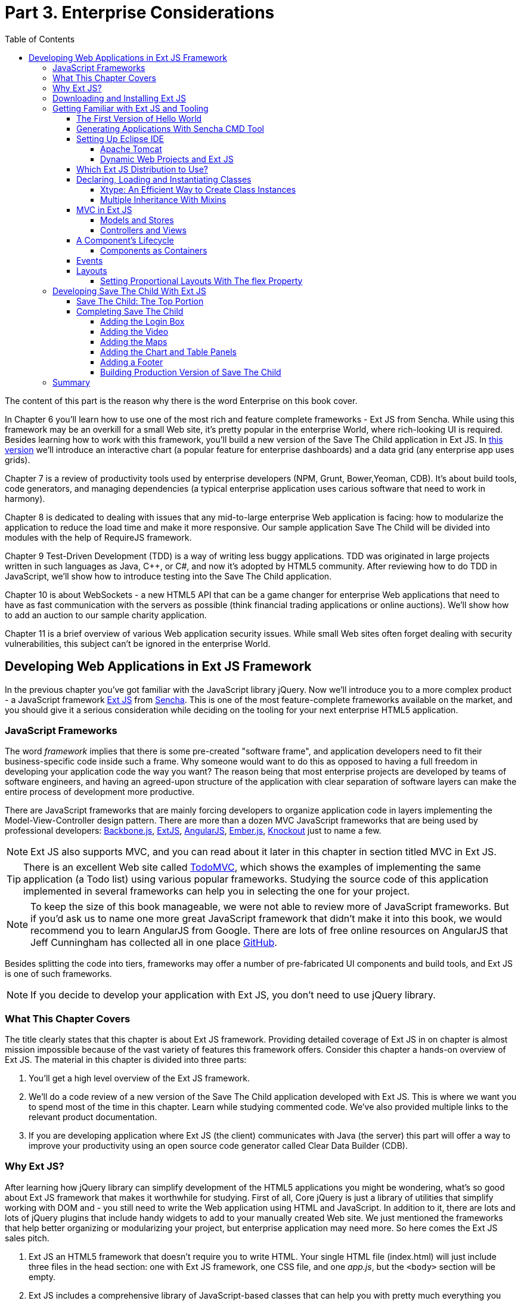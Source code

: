 :toc:
:toclevels: 4

= Part 3. Enterprise Considerations

The content of this part is the reason why there is the word Enterprise on this book cover. 

In Chapter 6 you'll learn how to use one of the most rich and feature complete frameworks -  Ext JS from Sencha. While using this framework may be an overkill for a small Web site, it's pretty popular in the enterprise World, where rich-looking UI is required. Besides learning how to work with this framework, you'll build a new version of the Save The Child application in Ext JS. In http://savesickchild.org:8080/ssc-extjs/[this version] we'll introduce an interactive chart (a popular feature for enterprise dashboards) and a data grid (any enterprise app uses grids).

Chapter 7 is a review of productivity tools used by enterprise developers (NPM, Grunt, Bower,Yeoman, CDB). It's about build tools, code generators, and managing dependencies (a typical enterprise application uses carious software that need to work in harmony).

Chapter 8 is dedicated to dealing with issues that any mid-to-large enterprise Web application is facing: how to modularize the application to reduce the load time and make it more responsive. Our sample application Save The Child will be divided into modules with the help of RequireJS framework.

Chapter 9 Test-Driven Development (TDD) is a way of writing less buggy applications. TDD was originated in large projects written in such languages as Java, C++, or C#, and now it's adopted by HTML5 community. After reviewing how to do TDD in JavaScript, we'll show how to introduce testing into the Save The Child application.  

Chapter 10 is about WebSockets - a new HTML5 API that can be a game changer for enterprise Web applications that need to have as fast communication with the servers as possible (think financial trading applications or online auctions).
We'll show how to add an auction to our sample charity application.

Chapter 11 is a brief overview of various Web application security issues. While small Web sites often forget dealing with security vulnerabilities, this subject can't be ignored in the enterprise World. 


== Developing Web Applications in Ext JS Framework

In the previous chapter you've got familiar with the JavaScript library jQuery. Now we'll introduce you to a more complex product - a JavaScript framework http://www.sencha.com/products/extjs[Ext JS] from http://www.sencha.com[Sencha]. This is one of the most feature-complete frameworks available on the market, and you should give it a serious consideration while deciding on the tooling for your next enterprise HTML5 application.

=== JavaScript Frameworks

The word _framework_ implies that there is some pre-created "software frame", and application developers need to fit their business-specific code inside such a frame. Why someone would want to do this as opposed to having a full freedom in developing your application code the way you want? The reason being that most enterprise projects are developed by teams of software engineers, and having an agreed-upon structure of the application with clear separation of software layers can make the entire process of development more productive.

There are JavaScript frameworks that are mainly forcing developers to organize application code in layers implementing the Model-View-Controller design pattern.  There are more than a dozen MVC JavaScript frameworks that are being used by professional developers: http://backbonejs.org/[Backbone.js], http://www.sencha.com/products/extjs[ExtJS], http://angularjs.org/[AngularJS], http://emberjs.com/[Ember.js], http://knockoutjs.com/[Knockout] just to name a few.

NOTE: Ext JS also supports MVC, and you can read about it later in this chapter in section titled MVC in Ext JS.

TIP: There is an excellent Web site called http://todomvc.com/[TodoMVC], which shows the examples of implementing the same application (a Todo list) using various popular frameworks. Studying the source code of this application implemented in several frameworks can help you in selecting the one for your project.

NOTE: To keep the size of this book manageable, we were not able to review more of JavaScript frameworks. But if you'd ask us to name one more great JavaScript framework that didn't make it into this book, we would recommend you to learn AngularJS from Google. There are lots of free online resources on AngularJS that Jeff Cunningham has collected all in one place https://github.com/jmcunningham/AngularJS-Learning[GitHub].

Besides splitting the code into tiers, frameworks may offer a number of pre-fabricated UI components and build tools, and Ext JS is one of such frameworks.

NOTE: If you decide to develop your application with Ext JS, you don't need to use jQuery library. 

=== What This Chapter Covers 

The title clearly states that this chapter is about Ext JS framework. Providing detailed coverage of Ext JS in on chapter is almost mission impossible because of the vast variety of features this framework offers. Consider this chapter a hands-on overview of Ext JS. The material in this chapter is divided into three parts:

1. You'll get a high level overview of the Ext JS framework.

2. We'll do a code review of a new version of the Save The Child application developed with Ext JS. This is where we want you to spend most of the time in this chapter. Learn while studying commented code. We've also provided multiple links to the relevant product documentation.

3. If you are developing application where Ext JS (the client) communicates with Java (the server) this part will offer a way to improve your productivity using an open source code generator called Clear Data Builder (CDB).

=== Why Ext JS?

After learning how jQuery library can simplify development of the HTML5 applications you might be wondering, what's so good about Ext JS framework that makes it worthwhile for studying. First of all, Core jQuery is just a library of utilities that simplify working with DOM and - you still need to write the Web application using HTML and JavaScript. In addition to it, there are lots and lots of jQuery plugins that include handy widgets to add to your manually created Web site. We just mentioned the frameworks that help better organizing or modularizing your project, but enterprise application may need more. So here comes the Ext JS sales pitch. 

1. Ext JS an HTML5 framework that doesn't require you to write HTML. Your single HTML file (index.html) will just include three files in the head section: one  with Ext JS framework, one CSS file, and one _app.js_, but the `<body>` section will be empty. 

2. Ext JS includes a comprehensive library of JavaScript-based classes that can help you with  pretty much everything you need to develop a Web application (UI components, UI layouts, collections, networking, collections, CSS compiler, packaging tool, and more).

3. Ext JS offers you a way to write object-oriented code, define classes and inheritance in a way that's closer to classical inheritance and doesn't require the `prototype` property.

4. Ext JS can jump start your application development by generating the initial code layered according to the Model-View-Controller (MVC) design pattern. 

5. Ext JS is a cross-browser framework that promises to automatically take care of all differences in major Web browsers. 

If you just finished reading the jQuery chapter, you'll need to switch to a different state of mind. Core jQuery library was light, it didn't drastically change the way of developing pure HTML/JavaScript applications. But working with Ext JS framework is a completely different ball game. It's not about improving an existing Web page, it's about re-writing it from scratch without using HTML. 
Ext JS includes a rich library of UI components, a flexible class system, custom layouts, code generators. But Web browsers understand only HTML, DOM, CSS, and JavaScript. This means that the framework will have to do some extra work in converting the code written using the home-made Ext JS class system into same old HTML objects. Such extra work requires additional processing time, and we'll discuss this in the section titled "The Components Lifecycle". 

=== Downloading and Installing Ext JS

First, you need to know that _Ext JS_ framework can be used for free only for non-commercial projects. To use  Ext JS for enterprise Web development you or your firm has to purchase one of the http://www.sencha.com/products/extjs/license/[Ext JS licenses]. But for studying, you can download the complete commercial version of Ext JS for free for the 45-days evaluation period.

IMPORTANT: The materials presented in this chapter were tested only with the current version of Ext JS framework, which at the time of this writing was 4.2.  

After downloading the Ext JS framework, unzip it to any directory of your choice - later on the framework will be copied either in in your project directory (see the Sencha CMD section below) or in the document root of your Web server.   

After unzipping the Ext JS distribution, you'll find a number of files and folders there. There are several JavaScript files containing differently packages Ext JS framework. You'll need to pick just one of these files. The files that include the word _all_ in their names contain the entire framework and if you'll include one of the following files, all the classes will be loaded to the user's browser even though your application may never use most of them.

* ext-all.js - minimized version of the source code of Ext JS, which literally looks like one line of 1.4 million characters (it's still JavaScript, of course). Most likely you won't deploy this file on your production server.

* ext-all-debug.js - human-readable source code of Ext JS with no comments. If you like to read comments, use ext-all-debug-w-comments.js.

* ext-all-dev.js - human-readable source code of Ext JS that includes console.log() statements that generates and outputs debugging information in the browser's console.

Similarly, there are files that don't include _all_ in their names: ext.js, ext-debug.js, and ext-dev.js. These are much smaller files that do not include the entire framework, but rather a minimum set of classes required to start the application. Later on, the additional classes may be lazy-loaded on the as-needed basis. 

NOTE: Typically, you shouldn't be using the _all_ files. We recommend you to use the file ext.js and Sencha CMD tool to create a customized version of Ext JS library to be included with your application. You can find more details in the section Sencha CMD later in this chapter. 

The _docs_ folder contains extensive documentation - just open the file index.html in your browser and start reading and studying. 

The _builds_ folder includes sandboxed versions of Ext JS in case you need to to use say Ext JS 4.2 along with older versions of this framework. Browsing the _builds_ folder reveals that the Ext JS framework consists of three parts:

* Ext Core - it's a free to use http://www.sencha.com/products/extcore/[JavaScript library] for enhancing Web sites. It supports DOM manipulation with CSS selectors, events and AJAX requests. It also offers a syntax to define and create classes that can extend from each other. The functionality of Ext Core is comparable to Core jQuery.

* Ext JS - a UI framework that includes a rich library of UI components.

* The Foundation - a set of useful utilities. 

Such code separation allowed creators of Ext JS reuse a large portion of the framework's code in the mobile library Sencha Touch, which we'll cover in Chapter 13.   

NOTE: Ext JS framework is large so be prepared that your application will weigh at least 1Mb. This is not an issues for enterprise applications that run on fast networks. But if you need to create a small consumer-oriented Web site, you may be better off by just using a lightweight, easy to learn and free jQuery library or one of a dozen of other JavaScript frameworks that either improve organizational structure of your project or offer a set of a la cart components to prettify your HTML5 application. On the other hand, if  you had a chance to develop or use rich Internet applications developed with such frameworks as Microsoft Silverlight or Apache Flex, then you'll quickly realize that Ext JS is the closest by functionality, rich set of components and tools.  

=== Getting Familiar with Ext JS and Tooling

This section is not going to be an Ext JS tutorial that gradually explains each and every feature and API of Ext JS. For this we'd need to write a fat Ext JS book. Sencha publishes multiple online tutorials, documentation and videos, besides there are several current books written by independent authors. In this section chapter you'll get an overview of the framework. 

==== The First Version of Hello World

Before we'll explain how things work in Ext JS, we'll develop a Hello World application. But the section where we'll review the code of the Save The Child application will serve as a hands-on way of learning the framework. You'll read the code fragments followed by brief explanations. You'll be able to run and debug this application on your own computer seeing how various components and program layers work in practice. But first things first - let's create a couple of versions of Hello World.

Create a new directory (e.g. _hello1_). Inside _hello1_ create a subdirectory named _ext_ and copy there the entire content of your Ext JS installation directory. Create yet another subdirectory _app_ inside _hello1_ - this is where your application JavaScript files will go.

At the very minimum, every Ext JS application will contain one HTML and one JavaScript file - usually index.html and app.js. The file index.html will include the references to the CSS and JavaScript code of Ext JS and will include your app.js containing the code of the Hello World application: 

[source, html]
----
<!DOCTYPE HTML>
<html>
<head>
    <meta charset="UTF-8">
    <title>HelloWorld</title>
      <link rel="stylesheet" href="ext/resources/ext-all-gray.css">
      <script src="ext/ext.js"></script>
      <script src="app/app.js"></script>
</head>
<body></body>
</html>
----

The next comes the content of the app.js that you should place in the _app_ directory of your project. This is how the app.js may look like:

[source, javascript]
----
Ext.application({
    launch: function(){
      alert("Hello World");
    }  
});
----

This `Ext.application()` method gets a _configuration object_ - JavaScript literal - with configured `launch` method that's called automatically when the Web page has completely loaded. In our case it  mandates to launch the anonymous function that displays the "Hello World" message. In Ext JS you'll be using such configuration objects a lot.

Open the file index.html in your Web browser and you'll see this greeting. But this was a plain vanilla Hello World. In the next section we'll automate the process of creation of a fancier Hello World (or the initial version of any other application) by using the Sencha Cmd tool.

.Configuration Options
*********
In the pre 4.0 versions ofExt JS you'd be invoking the `Ext.onReady()` method instead of passing the configuration object with the `launch` _config option_. 

Providing a function argument as a configuration object overrides configurable properties of the current instance of the class. This is different from the class properties, which are defined at the prototype level and changing a value of a property would apply to all instances of the class. When you'll be reading Ext JS online documentation for any class, you'll see three categories of class elements: Configs, Properties, and Methods. For example, this is how you can create a panel passing configs:

[source, javascript]
----
Ext.create('Ext.panel.Panel', {
    title: 'Hello',
    width: 200,
    html: '<p>World!</p>',
});
----

In this example we are creating an instance of the panel using a configuration object with three config options: `title`, `width`, and `html`. The values of these properties will be assigned to the corresponding properties of this instance only. For example, the documentation for http://docs.sencha.com/extjs/4.2.0/#!/api/Ext.panel.Panel[`Ext.panel.Panel`] lists 116 available configs that you can set on the panel instance.

Ext JS classes are organized into packages. For example, the class `Panel` in the above example is located in the package `Ext.panel`. You'll be using packaging in your applications too. For example, later in the chapter you'll see classes from Save The Child and Clear frameworks named as `SSC.view.DonateForm` or `Clear.override.ExtJSOverrider`. Such packages should be properly _namespaced_ and `SSC` and `Clear` are top-level namespaces here. The next fragment shows how to give a name to your application, and such a given name will serve as a top-level namespace. 

[source, javascript]
----
Ext.application({
    name: 'SSC',
    // more config options can go here
});
----
*********

In the next section we'll automate the process of creating of Hello World application.

==== Generating Applications With Sencha CMD Tool

Sencha CMD is a handy command line tool that automates your work starting from scaffolding your application to minimizing, packaging and deploying it.  

Download Sencha CMD from http://www.sencha.com/products/sencha-cmd/download[http://www.sencha.com/products/sencha-cmd/download]. Run the installer, and when it's complete, open the Terminal or Command window and enter the command *sencha* - you should see a prompt with all possible commands and options that CMD understands. 

For example, to generate the initial project structure for HelloWorld application enter the following command, specifying the absolute path to your ExtJS SDK directory (we keep it in the _/Library_ directory) and to the output folder, where the generated project should reside. 

_sencha -sdk /Library/ext-4.2 generate app HelloWorld /Users/yfain11/hello_

After the code generation was complete, you'll see the folder _hello_ of the structure shown on the figure <<FIG6-1>>.

[[FIG6-1]]
.CMD-generated project 
image::images/fig_06_01.png[image]

The generated project is created with the assumption that your application will be built using the MVC paradigm discussed in the section Best Practice:MVC. The JavaScript is located in the _app_ folder, which includes the _view_ subfolder with the visual portion of your application, the _controller_ folder with controller classes, and the _model_ is for data. The _ext_ folder contains multiple distributions of the Ext JS framework. The _sass_ folder is a place for your application's CSS files (see the sidebar titled SASS and CSS later in this chapter).

The entry point to your application is index.html, which contains the references to the main application file app.js, the Ext JS framework extdev-js, the CSS file bootstrap.css (imports the classic theme), and the supporting script bootstrap.js, which contains the mapping of the long names if the framework and application classes to their shorter names (_xtypes_). Here's how the generated index.html file looks:

[source, html]
----
<!DOCTYPE HTML>
<html>
<head>
    <meta charset="UTF-8">
    <title>HelloWorld</title>
    <!-- <x-compile> -->
        <!-- <x-bootstrap> -->
            <link rel="stylesheet" href="bootstrap.css">
            <script src="ext/ext-dev.js"></script>
            <script src="bootstrap.js"></script>
        <!-- </x-bootstrap> -->
        <script src="app/app.js"></script>
    <!-- </x-compile> -->
</head>
<body></body>
</html>
----

The content of the generated app.js is shown next. This script just calls the method `Ext.application()` passing as an argument configuration object that specifies the application name, and the names of the classes that play roles of views and controller. We'll go into details a bit later, but at this point let's concentrate on the big picture.

[source, javascript]
----
Ext.application({
    name: 'HelloWorld',

    views: [
        'Main',
        'Viewport'
    ],

    controllers: [
        'Main'
    ],

    autoCreateViewport: true
});
----

Finally, if you'll open index.html in your Web browser, you'll see our Hello World initial Web page that looks as in <<Fig6-2>>. This view uses so called `border` layout and shows a `panel` on the west and a `tabpanel` in the central region of the view. 

[[FIG6-2]]
.The UI of our Sencha CMD-generated Application 
image::images/fig_06_02.png[image]

The total size of this version of the Hello World application is pretty large: 4Mb, and the browser makes 173 requests to the server by the time the user sees the application shown on <<FIG6-2>>. But Sencha Cmd knows how to build the production version of the Ext JS application. It minimizes and merges the application's and required framework's JavaScript code into one file. The application css file is also minimized and the references to the image resources become relative hence shorter. Besides, the images may be automatically sliced - cut into smaller rectangular pieces that can be downloaded by the browser simultaneously.

To create optimized version of your application go to the Terminal or a command window and change to the root directory of your application (in our case it's _/Users/yfain11/hello_) and run the following command:

_sencha app build_

After the build is finished, you'll see newly generated version of the application in the directory _build/HelloWorld/production_. Open the file index.html while running Chrome Developers Tools, and you'll see that the total size of the application is substantially lower (about 900Kb) and the the browser had to make only five requests to the server (see <<FIG6-3>>). Using gZip will reduce the size of this application to 600Kb, which is still a lot, but Ext JS framework is not the right choice for writing Hello World type of applications or light Web sites.

[[FIG6-3]]
.Running production version of HelloWorld 
image::images/fig_06_03.png[image]
 
NOTE: With older versions of Sencha Cmd (Sencha SDK Tools) you would generate a manifest file in a jsb3 format, that would describe all the classes that your application uses. Such jsb3 file would be used for creating custom builds. This option is still available, but Sencha Cmd uses the command _sencha app build_ as was shown above. For more details about code generation refer to the section http://docs.sencha.com/ext-js/4-2/#!/guide/command_app[Using Sencha Cmd with Ext JS] in the product documentation.

TIP: http://www.sencha.com/products/desktop-packager/[Sencha Desktop Packager] allows you to take an existing Ext JS Web application (or any other HTML5 application) and package it as a native desktop application for Windows and MAC OS X. Your application can also integrate with native menus, file dialogs and access the file system. 

Later in this chapter we'll use Sencha CMD tool again in the section "Building Production Version" to create an optimized version of the Save The Child application. 

TIP: Sencha CMD 3.1 comes with embedded Jetty 8.1.7 Web server. Open the Terminal or command window and run the following command to serve your Web application on port 8080 (can be another port): _sencha fs web -port8080 start -map /path/to/app/docrootdir_.



If your organization is developing Web applications with Ext JS without using Sencha CMD - it's a mistake. Sencha CMD is a very useful code generator and optimizer that also enforces the MVC principles of application design.

==== Setting Up Eclipse IDE

In this chapter we'll switch from Aptana IDE to its parent Eclipse IDE. You may ask, "Why did we go through all of that with Aptana Studio in the previous chapters to switch horses now?"  Aptana Studio is a was a free IDE with limited capabilities. It may suffice for simple projects. But in enterprise setup you may need to use an IDE that supports not just JavaScript, but other languages too. In particular, in this chapter we'll illustrate how JavaScript and Java can live in the same IDE. Although Eclipse is not the best IDE for JavaScript developers, but it's the most popular IDE among enterprise Java developers, and we'll need it later in this chapter to demonstrate the application generation using Java and CDB. Besides, Sencha offers Eclipse plugin (not covered in the book) for those who purchased a license of Sencha Complete. 

Switching from one IDE to another is not a major event. As a matter of fact, we'll use two IDEs in this chapter: Eclipse and WebStorm. In particular, we'll use the version "Eclipse IDE for Java EE developers", which is the most popular IDE among enterprise Java developers. It's available free of charge at http://www.eclipse.org/downloads/[Eclipse Downloads site]. The installation comes down to unzipping of the downloaded archive. Then double-click on the Eclipse executable, and you'll see the workbench that looks very similar to Aptana.  

But in our opinion, the best IDE for JavaScript developers (regardless of which framework they use) is JetBrain's http://www.jetbrains.com/webstorm/[WebStorm IDE]. Later in this chapter we'll show you how to use WebStorm for developing JavaScript portion of the project even if the Java part has to be developed in Eclipse.

TIP: WebStorm IDE comes with a simple http://blog.jetbrains.com/webide/2013/03/built-in-server-in-webstorm-6/[internal Web server].You just need to open the URL http://localhost:63342 in your browser and append the name of your project. For example, if the WebStorm project name is ssc, then  http://localhost:63342/ssc will allow you to open the project in the Web broser.

===== Apache Tomcat

In the previous chapter we used a XAMPP server that was running PHP scripts. Since this chapter will include server-side code written in Java, we'll use http://tomcat.apache.org[Apache Tomcat], which is one of the http://w3techs.com/technologies/details/ws-tomcat/all/all[popular] servers used by Java developers for deploying Web applications. Besides being a Web Server, Tomcat also contains Java Servlet container that will be used later in this chapter in the section "Generating CRUD applications". But for most examples we'll use Tomcat as a Web server where Ext JS code will be deployed. 

Get the latest version of Apache Tomcat from the Download section at http://tomcat.apache.org. At the time of this writing Tomcat 7 is the latest producation-quality build, so download the zip file with the Tomcat's Binary Distributions (Core). Unzip the file in the directory of your choice.

Even though you can start Tomcat from a separate command window, the  more productive way is to configure Tomcat right in the Eclipse IDE. This will allow to deploy your applications, and start/stop Tomcat without the need to leave Eclipse. 
To add a server to Eclipse, open Eclipse Java EE perspective (menu Window | Open Perspective ), select the menu  File | New | Other | Server |Server | Apache | Tomcat v7.0 Server, select your Tomcat installation directory and press Finish. If you don’t see Tomcat 7 in the list of Apache servers, click on “Download additional server adapters”.

You'll see the Tomcat entry in the Eclipse Project Explorer. Go to Eclipse menu Windows | Show View and open the Servers view. Start Tomcat using the right-click menu.

TIP: By default, Eclipse IDE keeps all required server configuration and deployment files in its own hidden directory. To see where exactly they are located in your computer, just double-click on the name of Tomcat in the Server view. The server path field contains the path. Keep in mind that while Tomcat documentation defines _webapps_ as a default deployment directory, Eclipse uses _wtpwebapps_ directory instead. If you prefer to deploy your Eclipse projects under your original Tomcat installation path, select the option Use Tomcat Installation.  

In the next section you'll learn how to create Dynamic Web Projects in Eclipse, where you'll need to specify the Target Runtime for deployment of your Web applications. This newly installed and configured Tomcat server will serve as a deployment target for our sample projects. 

===== Dynamic Web Projects and Ext JS

Eclipse for Java EE developers comes with http://www.eclipse.org/webtools/[Web Tools Platform] that simplifies development of Web applications by allowing you to create so-called Dynamic Web Project. This is an Eclipse pre-configured project that already knows where its Java server located and deployment to the server is greatly simplified. Sample projects from this chapter will be   specifically created for deployment under Apache Tomcat server. 

To create such a project select Eclipse menu File | New | Other | Web | Dynamic Web Project. It'll pop up a window similar to <<FIG6-4>>. Note that the Target Runtime is Apache Tomcat v7.0 that we've configured in the previous section. 

[[FIG6-4]]
.Creating Dynamic Web Project in Eclipse
image::images/fig_06_04.png[image]

Upon creation, this project will include several directories, and one of them will be called _WebContent_. This directory it serves as a document root of the Web server in Eclipse Dymamic Web Projects . This is the place to put your index.html and one of possible places to keep the Ext JS framework.Create a subdirectory _ext_ under _WebContent_ and copy there all files from the Ext JS distribution. The _app_ directory should also go under _WebContent_.

Unfortunately, Eclipse IDE is infamous for slow indexing of JavaScript files, and given the fact that Ext JS has hundreds of JavaScript files, your work may be interrupted by Eclipse trying to unnecessary re-validate these files. Developers of Sencha Eclipse plugin decided to solve this problem by creating a special type library file (ext.ser) supporting code assistance in Eclipse. This solution will work until some of the Ext JS API changes, after that Sencha should update the type library file. 

If you don't have Sencha Eclipse plugin, there is a couple of solutions to this problem (we'll use the first one). 

1. Exclude from Eclipse build the following Ext JS directories: ext, build, and packages. 

2. Don't copy the Ext JS framework into your Eclipse project. Keep it in the place known for Tomcat, and configure as a loadable module.

To implement the first solution, right click on the properties of your project and select JavaScript | Include Path. Then switch to the Source tab, expand the project's Web content and press the buttons Edit and then Add. One by one add the ext, build, and packages as exclusion patterns (add the slash at the end) as shown in <<Fig6-5>>
    
[[FIG6-5]]
.Solution 1: Excluding folders in Eclipse
image::images/fig_06_05.png[image]

For the second solution, you'll need to add your Ext JS folder as a static Tomcat module. Double-click at the Tomcat name in the Servers view and then click on the bottom tab Modules. Then Click on Add External Web Module. In the popup window find the folder where your Ext JS is (in my computer it's inside the Library folder as in <<Fig6-6>>) and give it a name (e.g. /extjs-4.2). Now Tomcat will know that on each start it has to load year another static Web module known as /extjs-4.2. If you're interested in details of such deployment, open up the file server.xml located in your Eclipse workspace in the hidden directory _.metadata/.plugins/org.eclipse.wst.server.core/tmp0/conf_.

To ensure that you did everything right, just enter in your browser the URL http://localhost:8080/extjs-4.2, and you should see the  welcome screen of Ext JS.

[[FIG6-6]]
.Solution 2: Adding Ext JS to Tomcat as a static module 
image::images/fig_06_06.png[image]

In both of these solutions you'll lose the Ext JS context sensitive help, but at least you will eliminate the long pauses caused by Eclipse internal indexing processes. Again, developing ExtJS code in WebStorm IDE or IntelliJ IDEA IDEs would spare you from all these issues because these IDE's are smart enough to produce context-sensitive help from an external JavaScript library.   

In this section we brought together three pieces of software: Eclipse IDE, Apache Tomcat server, and Ext JS framework.  Let's bring one more program to the mix: Sencha CMD. We already went through the initial code generation of Ext JS applications. If you already have a Dynamic Web Project in Eclipse workspace, run Sencha CMD specifying the _WebContent_ directory of your project as the output folder, where the generated project will reside. For example, if the name of your Dynamic Web Project is hello2, the Sencha CMD command can look as follows:

_sencha -sdk /Library/ext-4.2 generate app HelloWorld /Users/yfain11/myEclipseWorkspace/hello2/WebContent_


==== Which Ext JS Distribution to Use?

First you need to select the packaging of the Ext JS framework that fits your needs. You may select its minimized version to be used in production or a larger and commented version with detailed comments and error messages. As we mentioned earlier in this chapter, you may select a version of Ext JS that include either all or only the core classes. The third option is to create a custom build of Ext JS that will include only the those framework classes that are used by your application.

The files with the minimized production version of Ext JS are called ext-all.js and ext.all. We usually pick the latter one. Its size is more than 1Mb, but as we described in the section on Sencha CMD, your can create a build fine-tuned to your application . If this application will be used on the high-speed networks and size is not the object, simply add it to your index.html from your local servers or see if Sencha offers the CDN for the Ext JS version you need, which may look similar to the following:

[source, html]
----
<link rel="http://cdn.sencha.io/ext-4.2.0-gpl/resources/css/ext-all.css" />

<script type="text/javascript" charset="utf-8" 
        src="http://cdn.sencha.io/ext-4.2.0-gpl/ext.js"></script> 
----


==== Declaring, Loading and Instantiating Classes

In Chapter 1 we've stated that JavaScript doesn't have classes and that constructor functions were the closest to classes language elements. Ext JS extends the JavaScript language and introduces classes and a special way to define and instantiate them with functions `Ext.define()` and `Ext.create()`. Ext JS also allows to extend one class from another using the property `extend` and define class constructors using the property `constructor`. 
With `Ext.define()` contains you declare a class declaration, and `Ext.create()` instantiate it. Basically, `define()` serves as a template for creation of one or more instances. 

Usually the first argument you specify to `define()` is a fully qualified class name, the second argument is an object literal that contains the class definition. If you use `null` as the first argument Ext JS creates an anonymous class. 

The next class `Header` has 200 pixel height, uses the `hbox` layout, has a custom `config` property `logo`, extends `Ext.panel.Panel`:

[source, javascript]
----
Ext.define("SSC.view.Header", {
  extend: 'Ext.panel.Panel',

  title: 'Test',
  height: 200,
  renderTo: 'content',        // <1>

  config: {  
     logo: 'sony_main.png'    //  <2>  
  },

  layout: {
    type: 'hbox',
    align: 'middle'
  }
});
----

<1> Render this panel to an HTML element with `id=content`.

<2>  Defining a custom `config` property `logo`.

You can optionally include a third argument for `define()`, which is a function to be called when the class definition is created. Now you can create one or more instances of the class class, for example:

[source, javascript]
----
var myHeader = Ext.create("SSC.view.Header");
----

The values of custom config properties from the `config{}` section  of the class can be reassigned during the class instantiation. For example, the next code snippet will print sony.png for the first instance of the header, and sony_small.png for the second one. Please not that Ext JS automatically generated getters and setters for all `config` properties, which allowed us to use the method `getLogo()`.

[source, javascript]
----
Ext.onReady(function () {
   var myHeader1 = Ext.create("SSC.view.Header");
   // 
   var myHeader2 = Ext.create("SSC.view.Header", 
                                { logo: 'sony_small.png' });
    
    console.log(myHeader1.getLogo());
    console.log(myHeader2.getLogo());
});
----

TIP: Don't forget about an online tool JSFiddle that allows you to test and share JavaScript code snippets.JSFiddle knows about Ext JS 4.2 already. For example you can run the code snippet above by following this http://jsfiddle.net/yfain/yNva6/2/[JSFiddle link]. If it doesn't render the styles properly, check the URL of the ext-all.css in the section External Resources.

If a class has dependencies on other classes, which must be  preloaded, use the `requires` parameter. For example, the next code snippet shows that the class `SSC.view.Viewport` requires the `Panel` and the `Column` classes. So the Ext JS loader will check if `Panel` and/or `Column` was not loaded yet, it'll dynamically load them first.  

[source, javascript]
----
Ext.define('SSC.view.Viewport', {
    extend: 'Ext.container.Viewport',
    requires: [
        'Ext.tab.Panel',
        'Ext.layout.container.Column'
    ]
    // the rest of the class definition is omitted 
});
----

`Ext.create()` is a preferred way of instantiation as it does more than the `new` operator that is also allowed in Ext JS. But `Ext.create()` may perform some additional functionality, for example id `Ext.Loader` is enabled, `create()` will attempt to  synchronously load dependencies (if you haven't used the option `require`). But with `requires` your preloads all dependencies asynchronously in parallel and is a preferred way of specifying dependencies. Besides, the async mode allows loading from different domains, while sync loading doesn't.

TIP: Ed Spencer published a useful list of recommendations on improving performance of Ext JS applications in his blog titled http://edspencer.net/2013/07/19/sencha-con-2013-ext-js-performance-tips/[SenchaCon 2013: Ext JS Performance Tips].

.Dynamic Class Loading
****
The singleton http://docs.sencha.com/extjs/4.2.0/#!/api/Ext.Loader[Ext.Loader] offers a powerful mechanism of dynamic loading of any classes on demand. You have to explicitly enable the loader first thing after including the Ext JS framework in your HTML file it providing the paths where the loaded should look for files, for example

[source, html]
----
<script type="text/javascript">
    Ext.Loader.setConfig({
      enabled: true,
      disablrCaching: false,
      paths: {
          'SSC': 'my_app_path'
      }
    });
</script>
----

Then the manual loading of a class can be done using Ext.require('SSC.SomeClass') or Ext.syncRequire('SSC.SomeClass').  
****  

For each class Ext JS creates one instance of special class `Ext.Class`, which will be shared by all objects instantiated from this class. 

TIP: The instance of any object has access to its class via a special variable http://docs.sencha.com/extjs/4.2.0/#!/api/Ext.Base-property-self[`self`]. 

Prior to creating a class, Ext JS will run some pre-processors and some post-processors based on the class definition. For example, the class `'SSC.view.Viewport'` from the code sample above uses `extend: 'Ext.container.Viewport'`, which will engage the _extend_ pre-processor that will do some background work to properly build a subclass of extend: `Viewport`. If your class includes the `config` section, the _config_ preprocessor will be engaged. 

===== Xtype: An Efficient Way to Create Class Instances

One of the interesting pre-processors is _xtype_, which is an alternative to the invocation of the `create()` method for creating the instance of the class. Every Ext JS component has assigned and documented `xtype`. For example, `Ext.panel.Panel` has an `xtype` of `panel`. Online documentation displays the name of the corresponding `xtype` in the header of each component as in <<FIG6-7>>.

[[FIG6-7]]
.Each component has an xtype 
image::images/fig_06_07.png[image]

Using `xtype` instead of `create()` leads to more efficient memory management. If the object is declared with the `xtype` attribute, it won't be instantiated until some container uses it. You are encouraged to assign `xtype` to your custom classes, and Ext JS will instantiate if for you without the need to call `create()`. You can find many examples of using the `xtype` property in the section "Developing Save The Child with Ext JS" later in this chapter. For example, the following class definition includes many components with the `xtype` property.

[source, javascript]
----
Ext.define("SSC.view.LoginBox", {
    extend: 'Ext.Container',
    xtype: 'loginbox',   

    layout: 'hbox',

    items: [{
        xtype: 'container',
        flex: 1
    }, {
        xtype: 'textfield',
        emptyText: 'username',
        name: 'username',
        hidden: true
    }, {
        xtype: 'textfield',
        emptyText: 'password',
        inputType: 'password',
        name: 'password',
        hidden: true
    }, {
        xtype: 'button',
        text: 'Login',
        action: 'login'
    }]
});
----

Most of the above components use the standard Ext JS `xtype` values, so the fact that you have included them into the class `SSC.view.LoginBox` is a command for Ext JS to instantiate all these buttons and text fields.
But the class `SSC.view.LoginBox` also includes `xtype: 'loginbox'`  - we decided to assign the value `loginbox` to serve as the `xtype` of our class. Now, you can use the statement `xtype: 'loginbox'` in any other container, it'll know how to instantiate it. For example, later in this chapter you'll see the complete code of the main window `SSC.view.ViewPort`, which includes (and instantiates) our login box as follows:

[source, javascript]
----
   items: [{
       xtype: 'loginbox',
       margin: '10 0 0 0'
   },
   // more items go here
   ]
----
 
TIP: Ext JS UI components allows you to use `alias`, which have similar to `xtype` use. Each of the aliases have to have a `widget` prefix, e.g. `alias: 'widget.DonatePanel'` in a definition of the component that extends `Ext.panel.Panel`.  

===== Multiple Inheritance With Mixins

Object-oriented languages Java and C# can be considered as simpler version of pass:[C++]. One of the pass:[C++] features that didn't make it into Java and C# was support of multiple inheritance: in these languages a class can extend only one other class. This was done for a good reason - debugging of the pass:[C++] programs that were written with multiple inheritance was difficult. 

Ext JS supports multiple inheritance via JavaScript mixins. A class constructor can get any object as an argument, and Ext JS will use its property values to initialize the corresponding properties defined in the class, if they exist, and the rest of the properties will be created on the fly. The following code snippet shows how to define a `classB` that will have features defined in classes `classA`,`classC`, and `classD`.

[source, javascript]
----
Ext.define("MyApp.classB",{
  extend: "MyApp.classA",
  mixins: {classC: "MyApp.ClassC"
           classD, "MyApp.classD"}
  
  }
  ...
});
---- 

WARNING: If more than one mixin has a method with the same name, the first method that was applied to the resulting class wins. To avoid collisions Ext JS allows you to provide fully qualified name of the method, for example `this.mixins.classC.conflictingName(); this.mixins.classD.conflictingName();`.


==== MVC in Ext JS

While Ext JS doesn't force you to architect your application based on the MVC paradigm, it's a really good idea to do so. Earlier in the section on Sencha CMD you've seen how this tool generates a project, which separates model, views, controllers and stores into separate directories as in <<FIG6-1>> that depicted the structure of the Hello World project. But later in this chapter we'll build our Save The Child application the same way. <<FIG6-8>> presents a diagram illustration how the Ext JS application that contains all Model-View-Controller tiers.

[[FIG6-8]]
.Model-View-Controller in Ext JS 
image::images/fig_06_08.png[image]

* Controller is an object that serves as an intermediary between the data and the views. The data has arrived to your application, and controller has to notify the appropriate view. The user changed the data on the view - the controller should pass the changes to the model (or stores in the Ext JS world). Controller is the place to write event listeners reaction to some important events of your application (e.g. a user clicked on the button). In other words, Controller maps the events to actions to be performed on the data or the view.

* View is a certain portion of the UI that the user sees. The view is populated with the data from the model (or stores).

* Model represents some business entity, e.g. Donor, Campaign, Customer, Order e.t.c. In Ext JS models are access via stores. 

* Store contains one or more model instances. Typically, a Model is a separate class that is instantiated by the store object, but in simple cases a store can have the model data embedded in its own class. A store may use more than one model if need be. Both stores and model can communicate with the data feed that in a Web application is usually provided by some server-side data feed.

The application object defines its controllers, views, models, and stores. When the Save The Child will be ready, the code of its app.js will look as follows:

[source, javascript]
----
Ext.application({
    name: 'SSC',

    views: [
        'CampaignsMap',
        'DonateForm',
        'DonorsPanel',
        'Header',
        'LoginBox',
        'VideoPanel',
        'Viewport'
    ],

    stores: [
        'Campaigns',
        'Donors'
    ],

    controllers: [
        'Donate'
    ]
});
----

The above code is a clean and simple to read/write code helps Ext JS framework in generating additional code required for wiring views, models, controllers and stores together. There is no explicit `models` section, because in our implementation the models were defined inside the `stores`. For better understanding of the rest of this chapter you should read the http://docs.sencha.com/extjs/4.2.0/#!/guide/application_architecture[MVC Architecture] section from Ext JS documentation. We don't want to repeat the content of Sencha product documentation, but rather will be giving you brief descriptions while doing code review of the Save The Child application. 

===== Models and Stores

When you create a class to be served as a model, it must be a subclass of `Ext.data.Model`. A Model has the `fields` property. For example, this is how the you can represent a Donor entity using just two fields: name and location:

[source, javascript]
----
Ext.define('HR.model.Donor',{
    extend: 'Ext.data.Model',
    requires: [
        'Ext.data.Types'
    ],

    fields: [
        { name: 'donors',   type: Ext.data.Types.INT },
        { name: 'location', type: Ext.data.Types.STRING}
    ]
});
----

Think of an instance of a model is a of one record representing some business entity, e.g. Donor.  Ext JS generate getters and setters for models, so if an instance of the model is represented by a variable `sscDonor`, you can set or get its value as follows:

[source, javascript]
----
sscDonor.set('name', 'Farata Systems');
var donorName= sscDonor.get('name');
----

A store in Ext JS holds a collection of instances of some model. For example, if you the application has retrieved the information about ten donors, it'll be represented in Ext JS as a collection of ten instances of the class `Donor`. A custom store in your application has to extend from the class `Ext.data.Store`. 

If you need to quickly create a mock store for testing purposes, you can declare a store with inline data that you can specify using the config option `data`. The next code sample shows a declaration of the store for providing the information about the donors as inline data:

[source, javascript]
----
Ext.define('SSC.store.Donors', {
    extend: 'Ext.data.Store',

    fields: [
        { name: 'donors',   type: 'int' },
        { name: 'location', type: 'string' }
    ],

    data: [
        { donors: 48, location: 'Chicago, IL' },
        { donors: 60, location: 'New York, NY' },
        { donors: 90, location: 'Dallas, TX' }
    ]
});
----

It's a good idea to have a mock store with the test data located right on your computer. This way you won't depend on the readiness and availability of the server-side data. But usually, a store makes some AJAX call to a server and retrieves the data via the object `Ext.data.reader.Reader` or one of its descendants, for example: 

[source, javascript]
----
Ext.define('SSC.store.Donors', {
    extend: 'Ext.data.Store',
    
    model: 'SSC.model.Donor',           // <1>
    proxy: {                  // <2>
        type: 'ajax',
        url: 'donors.json',   // <3>
        reader: {             // <4>
           type: 'json' 
        }
    }
});
----

<1> The model `SSC.model.Donor` has to be described in your application as a separate class and contain only the fields defined, no data.

<2> Unless you need to load some raw data from a third-party server provider, wrap your reader into a http://docs.sencha.com/extjs/4.2.0/#!/api/Ext.data.proxy.Proxy[Proxy object]. Server proxies are used for implementing CRUD operations and include the corresponding methods - `create()`, `read()`, `update()`, `destroy()`. 

<3> The name of the json-formated data file that contains an array of object literals (each object represents one donor).

<4> The `Reader` object will consume JSON. Read the http://docs.sencha.com/extjs/4.2.0/#!/api/Ext.data.reader.Json[Ext JS documentation] to decide how to properly configure your JSON reader. The reader knows how to convert the data into the model.

Populating of a store with the external data is usually done via a `Proxy` object, and Ext JS offers several server side proxies: `Ajax`, `JsonP`, `Rest`, and `Direct`. To retrieve the data from the server you'd be calling the method `load()` on your `Store` object. To send the data to the server - call the method `sync()`.

The most frequently used proxy is `Ajax`, which uses `XMLHttpRequest` to communicate with the server. The code fragment below shows another way of defining the store `Donors`.  It specifies via the config `api` the server sides URIs responsible for the four CRUD operations. We've omitted the `reader` section here because the default data type is JSON anyway. 

[source, javascript]
----
Ext.define('SSC.store.Donors', {
    extend: 'Ext.data.Store',
    
    model: 'SSC.model.Donor', 
    proxy: {                  
        type: 'ajax',
        url: 'donors.json',   
        api: {             
           create: '/create_donors',
           read: '/read_donors',
           update: '/update_donors',
           destroy: '/destroy_donors', 
        }
    }
});
----

When you create an instance of the data store you can specify the `autoload` parameter. It it's `true`, the store will be populated the store automatically. Otherwise, explicitly call the method `load()` whenever the data retrieval is needed. For example, you can call the method `myStore.load({callback:someCallback})` passing it some callback to be executed. 

TIP: In Chapter 1 we were discussing HTML5 local storage API. Ext JS has a class http://docs.sencha.com/extjs/4.2.0/#!/api/Ext.data.proxy.LocalStorage[Ext.data.proxy.LocalStorage] that saves the model data locally if the Web browser supports it.


===== Controllers and Views

Your application controller is a liaison between the data and the views. This class has to extend `Ext.app.Controller`, and will include references to the views and, possibly stores. Controller will automatically load every class mentioned in its code, create an instance of each store and register each instance with the class [`Ext.StoreManager`]. 

A controller class has config properties `stores`, `models`,  and `views`, where you can list stores, models, and views that controller should know about. For example, the next code listing shows the controller `SSC.controller.Donate` includes the names of two stores - `SSC.store.Campaigns` and `SSC.store.Donors`.

[source, javascript]
----
Ext.define('SSC.controller.Donate', {
    extend: 'Ext.app.Controller',
    stores: ['SSC.store.Campaigns', 'SSC.store.Donors']  // <1>

    refs: [{                                      // <2>
        ref: 'donatePanel',                        
        selector: '[cls=donate-panel]'
    }
    // more views can go here
    ],

    init: function () {                            // <3>

        this.control({
            'button[action=showform]': {
                click: this.showDonateForm
            }
            // more event listeners go here
        });
    },

    showDonateForm: function () {                  // <4>
        this.getDonatePanel().getLayout().setActiveItem(1);
    }
});
----

<1> Listing stores in your controller. Actually, in most cases you'd list stores is the `Ext.application` singleton as we did earlier. But if you need to dynamically create controllers, you don't have a choice but declare stores in such controllers.

<2> Listing one or more views of your application in the `refs` property, which simplifies the search of the component globally or within some container. Controller generates getters and setters for each object listed in the `refs`.

<3> Registering event listeners in the function `init()`. In this case we're registering the event handler function `showDonateForm` that will process clicks on the button, which has an attribute `action=showform`.

<4> The getter `getDonatePanel()` will be auto-generated by Ext JS because `donatePanel` was included in the `refs` section.

`Ext.StoreManager` provides a convenience method to look up the store by store ID. If stores were automatically injected into `Ext.StoreManager` by the controller, the default store ID is its name, e.g. `SSC.store.Donors`:

[source, javascript]
----
var donorsStore = Ext.data.StoreManager.lookup('SSC.store.Donors');

// An alternative syntax to use StoreManager lookup 
var donorsStore = Ext.getStore('SSC.store.Donors'); 
----

The above `SSC.controller.Donate` doesn't use the config properties `views`, but it it did, Ext JS would generate getters and setters for every view (the same is true for stores and models). It uses `refs` instead to reference components, and getters and setters will be generated for each components listed in `refs`, e.g. `getDonatePanel()`. Lookup of such components is done based on the value in `selector` using the syntax compatible with http://docs-devel.sencha.com/extjs/4.2.1/#!/api/Ext.ComponentQuery[`ComponentQuery`].

TIP: You can view and test Ext JS components against bundled themes browsing the Theme Viewer at the http://cdn.sencha.com/ext/beta/4.2.0.265/examples/index.html[Ext JS 4.2 Examples] page.


==== A Component's Lifecycle

In previous versions of our Save The Child application CSS was responsible for all layouts of the UI components. In Chapter 11 you'll be learning about the _responsive design_ techniques and CSS media queries, which allow to create fluid layouts that automatically adjust to the size of the viewport. But this section is about Ext JS proprietary way of creating and adding UI components to Web pages. Before the user will see a component, Ext JS framework will go through the following phases for each component:

* Load - load the required (or all) Ext JS classes and their dependencies 
* Initialization of components when the DOM is ready
* Rendering  - convert components to HTML elements
* Layout - measuring and assigning sizes
* Destruction - removing the reference from DOM, removing event listeners and unregistering from the component manager. 

Rendering and layout are the most time consuming phases. The rendering does a lot of preparations to give the browser's rendering engine HTML elements and not Ext JS classes. The layout phase is slow because the calculation of sizes and positions (unless they are in absolute coordinates) and applying of cascading stylesheets takes time. 

There's also the issue of _reflows_, which happen when the code reads-measures-writes to the DOM and makes dynamic style modifications. Fortunately, Ext JS 4.1 was redesigned to minimize the number of reflows; now a large portion of recalculations is done in a batch before modifying the DOM.

===== Components as Containers

If a component can contain other components, it's a container (e.g. `Ext.panel.Panel`) and will have http://bit.ly/13QH0TG[`Ext.container.Container`] as one of its ancestors. In Ext JS class hierarchy, `Container` is a subclass of `Component`, so all methods and properties defined for a component are available for a container too. Each Web page consists of one or more containers, which include some children - components (in Ext JS they are subclasses of http://bit.ly/Zy3iZU[`Ext.Component`]), for example, `Ext.button.Button`.

You'll be defining your container class with as a subclass of a container by including `extend: Ext.container.Container`. The child elements of a container are accessible via its property `items`. In the `Ext.define()` statement of the container you may specify the code that will loop through this `items` array and, say style the components, but actual instances of the children will be provided during the `Ext.create()` call via configuration object. 

The process of adding a component to a container will typically consist of invoking `Ext.create()` and specifying in a configuration object where to render the component to, for example `renderTo: Ext.getBody()`.

But under the hood Ext JS will do a lot more work. The framework will auto-generate a unique ID for the component, assign some event listeners, instantiate component plugins if specified, invoke the `initComponent()`, and add the component to `Ext.ComponentManager`.  

WARNING: Even though you can manually assign an ID to the component via configuration object, it's not recommended because it could result in duplicate IDs.


==== Events

Events in Ext JS are defined in the mixin `Ext.util.Observable`. Components interested in receiving events can subscribe to them using on of the following methods:

* By calling the method `addListener()` 
* By using the method `on()`. 
* Declaratively

The next code snippet shows two different ways of how a combobox can subscribe to the event `change`. The handler function is a callback that will be invoked if the event `change` will be dispatched on this combobox:  

[source, javascript]
----
combobox.addListener('change', myEventHandlerFunction);

combobox.on('change', myEventHandlerFunction);
----

To unsubscribe from the event call the method `removeListener()` or its shorter version `un()`:

[source, javascript]
----
combobox.removeListener('change', myEventHandlerFunction);
combobox.un('change', myEventHandlerFunction);
----

You can also declaratively subscribe to events using the `listeners` config property of the component:

[source, javascript]
----
Ext.create('Ext.button.Button', {
   listeners: {
       click: function() { // handle event here }
   }
}
----

In Chapter 1 you learned about event bubbling. In Ext JS event bubbling mechanism enables events dispatched by components that include `Ext.util.Observable` bubble up through all enclosing containers. For components it means that you can handle component’s event on container level. It can be handy to subscribe and handle multiple similar events in one place. To enable bubbling for selected events use the `enableBubble()` method, for example: 

[source, javascript]
----
this.enableBubble(['textchange', 'validitychange']);
----

To define custom events use the method `addEvents()`, where you can provide one or more of the custom event names:

[source, javascript]
----
this.addEvents('messagesent', 'updatecompleted');
----

For components you have to define custom events inside the `initComponent()` method. For controllers - inside `init()`, and for any other class – inside its constructor.


==== Layouts

The container's property `layout` controls how its children are laid out. It does it by referring to the container's property `items`, which lists all of the child components. If you won't explicitly set the `layout` property, its default value is `Auto`, which is just placing components inside the container top to bottom regardless of the component size.

Usually you'll be explicitly specifying the layout. For example, the `hbox` layout would arrange all components inside the container horizontally next to each other, but `vbox` layout would arrange them vertically. The `card` layout places the components one under another, but only the top component is visible (think of a tab folder, where the content of only one tab is visible at any given time).

The `border` layout is often used to arrange the components in the main viewport (a.k.a. home page) of your application. This layout allows you to split the container's real estate into five imaginary regions: `north`, `east`, `west`, `south`, and `center`. If you need to allocate the top menu items, place them to the region `north`. The footer of the page is in the `south` as shown in the code sample below. 

[source, javascript]
----
Ext.define('MyApp.view.Viewport', {
  extend: 'Ext.container.Viewport',
  
  layout: 'border',                 

  items: [{
    width: 980,
    height: 200,    
    title: "Top Menu",
    region: "north",
    xtype:  "panel"},
   {
    width: 980,
    height: 600,
    title: "Page Content",
    region: "center",
    xtype:  "panel"},
   },
   {
    width: 980,
    height: 100,
    title: "The footer",
    region: "south",
    xtype:  "panel"},
   }]
});
----

===== Setting Proportional Layouts With The flex Property

Ext JS has a property `flex` that allows make your layout more flexible. Instead of specifying the width or height of a child component in absolute values you can split the available space proportionally. For example if the space has to be divided between two components having the `flex` values 2 and 1, this means that the 2/3 of the container's space will be allocated to the first component, and 1/3 to the second one as illustrated in the following code snippet.

[source, javascript]
----
 layout: 'vbox',

 items: [{
   xtype: 'component',
   html: 'Lorem ipsum dolor',
   flex: 2
   }, 
   {
   xtype: 'button',
   action: 'showform',
   text: 'DONATE NOW',
   flex: 1
 }]
----

NOTE: The format of this book doesn't allow us to include detailed description of major Ext JS component. If you are planning to use Ext JS for development of enterprise Web applications, allocate some extra time to learn the data grid `Ext.grid.Panel` that's used for rendering of tabular data. You should also master working with forms with `Ext.form.Panel`.

In the next section you'll see Ext JS layouts in action while working on the Save The Child application.


=== Developing Save The Child With Ext JS

In this section we'll do a code walk-through of the Ext JS version of our Save The Child application. We've prepared two separate Eclipse projects SSC_Top_ExJS.zip contains the code required to render the top portion of the UI, and SSC_Complete_ExtJS.zip contains the complete version. To test these applications in Eclipse, you need to have it configured with Tomcat as described earlier in the section "Configuring Eclipse project with Apache Tomcat and Ext JS".  

==== Save The Child: The Top Portion

Then select Eclipse menu File | Import | General | Existing projects into workspace and press the button Next. Then select the option Select archive file and press browse to find SSC_Top_ExJS.zip on your disk. This will import the entire Dynamic Web Project, and most likely you'll see one error in the Problems view indicating that the target runtime with so-and-so name is not defined. This may happen because the name of the Tomcat configuration in your Eclipse is different from the one in the file SSC_Top_ExJS.zip. 

To fix this issue right-click on the project name and select the menu Properties | Targeted runtimes. Then uncheck the Tomcat name that was imported from our archive and check the name of your Tomcat configuration. This action will make the project SSC_Top_ExtJS deployable under your Tomcat server. Right-click on the server name in the Servers view and select Add and Remove menu item. You'll see a popup window similar to <<FIG6-1-SSC>>, which depicts a state when the project SSC_Top_ExtJS is configured (deployed), but SSC_Complete_ExtJS isn't yet.

[[FIG6-1-SSC]]
.Deploying Dynamic Web Project
image::images/fig_06_01_SSC.png[image]

Right-click on the project name SSC_Top_ExtJS, select the menu Run as | Run on server. Eclipse may offer to restart the server - accept it, and you'll see the top portion of the Save The Child application running in the internal browser of Eclipse as shown on <<FIG6-2-SSC>>. 
You can either configure Eclipse to use your system browser or just enter the URL http://localhost:8080/SSC_Top_ExtJS/ in the browser of your choice - the Web page will look the same.

[[FIG6-2-SSC]]
.Running the SSC_Top_ExtJS in Eclipse
image::images/fig_06_02_SSC.png[image]

TIP: Apache Tomcat runs on the port 8080 by default. If you want to change the port number, double-click on the Tomcat name in the Servers view and change the port there.

It's time for a code review. The initial application was generated by Sencha CMD so the directory structure complies with the MVC paradigm. This version has one controller Donate.js and three views: DonateForm.js, Viewport.js, and Header.js as shown in <<FIG6-3-SSC>>. The images are located under the folder resources.

[[FIG6-3-SSC]]
.Controller, views and images of SSC_Top_ExtJS
image::images/fig_06_03_SSC.png[image]

.Using two IDEs: WebStorm and Eclipse 
********
If you prefer using WebStorm for JavaScript development, but have to use Eclipse for some other reasons, you can create a project in WebStorm pointing at the WebContent directory of your Eclipse project. This way you'll be enjoying a very smart context sensitive help offered by WebStorm, and all code modifications become immediately visible in the Eclipse project. 

To open the content of Eclipse WebContent directory in WebStorm select its menu File | Open Directory and point it at the WebContent directory of your Eclipse project. 

Mac users can also do it another way:

1. Create a script to launch WebStorm from the command line. To do this start Storm and open its menu Tools | Create Launcher Script. Agree with defaults offered by the popup window shown in <<FIG6-4-SSC>> or select other directory located in the PATH system variable of your computer. This will create a script named wstorm there, and you'll be able to start WebStorm from a command line.
+
[[FIG6-4-SSC]]
.Creating the launch script for WebStorm 
image::images/fig_06_04_SSC.png[image]
+
2. Open a Terminal window and switch to the directory WebStorm of your Eclipse project. Type there the command _wstorm ._, and it'll open the WebStorm with the entire content of your WebContent project. So all JavaScript development you'll be doing in WebStorm, and the Java-related coding in Eclipse while using the same WebContent directory. 

Such setup looks like an overkill, but we are talking about the enterprise development where you may jump through some hoops to create a convenient working environment for yourself.
********

TIP: To make WebStorm work faster, exclude directories _ext, packages, build, and WEB-INF_ from the project (hit the icon with a wrench image on the toolbar and select the Directories and the Excluded). This way WebStorm won't be indexing these directories.

The app.js is pretty short - it just declares SSC as the application name, views and controllers. By adding the property `autoCreateViewport: true` we requested the application to automatically load the main window, which must be called Viewport.js and located in the view directory.

[source, javascript]
----
Ext.application({
    name: 'SSC',

    views: [
        'DonateForm',
        'Header',
        'Viewport'
    ],

    controllers: [
        'Donate'
    ],

    autoCreateViewport: true
});
----

In this version of the application controller Donate.js is listening to the events from the view `DonateForm`. It's responsible just for the showing and hiding the `Donate` form panel. We've implemented the same behavior as in the previous version of the SaveThe Child application - click on the Donate Now button reveals the donation form. If the application would need to make some AJAX calls to the server, such code would also be placed in the controller. The code of the `Donate` controller looks as follows:

[source, javascript]
----
Ext.define('SSC.controller.Donate', {
  extend: 'Ext.app.Controller',

  refs: [{
    ref: 'donatePanel',
    selector: '[cls=donate-panel]'
  }],

  init: function () {                 // <1> 

    this.control({                    
      'button[action=showform]': {    // <2>
        click: this.showDonateForm
      },

      'button[action=hideform]': {
        click: this.hideDonateForm
      },

      'button[action=donate]': {
        click: this.submitDonateForm
      }
    });
  },

  showDonateForm: function () {        // <3>
    this.getDonatePanel().getLayout().setActiveItem(1); // <4>
  },

  hideDonateForm: function () {
    this.getDonatePanel().getLayout().setActiveItem(0);
  },

  submitDonateForm: function () {
    var form = this.getDonatePanel().down('form'); // <5>
    form.isValid();
  }
});
----
<1> The `init()` method is invoked only once on instantiation of the controller.

<2> The `control()` method of the controller takes  selectors as arguments to find components with the corresponding event listeners to be added. For example, `'button[action=showform]'` means "find a button that has a property `action` with the value `showform`" - it has the same meaning as in CSS selectors.

<3> Event handler functions to process show, hide, and submit events.

<4> In containers with card layout, you can make one of the components visible (the top one in the card deck) by passing its index to the method `setActiveItem()`. The Viewport.js includes a container with the card layout (see ` cls: 'donate-panel'` in the next code sample).

<5> Finding the children of the container can be done using the method `down()` method. in this case we are finding the child `<form>` element of a donate panel. If you need to find the parents of the component use `up()`. 

TIP: Since MVC paradigm splits the code into separate layers, you can unit test them separately, e.g. test your controllers separately from the Views. Chapter 8 is dedicated to JavaScript testing, and it contains sections "Testing The Models" and "Testing The Controllers" that illustrate how to arrange for separate testing of the models and controllers in the Ext JS version of the Save The Child application. 

The top level window is a `SSC.view.Viewport`, which will contain the `Header` and the `Donate` form views. 

[source, javascript]
----
Ext.define('SSC.view.Viewport', {
  extend: 'Ext.container.Viewport',
  requires: [
    'Ext.tab.Panel',
    'Ext.layout.container.Column'
  ],

  cls: 'app-viewport',
  layout: 'column',               // <1>   
  defaults: {
    xtype: 'container'
  },

  items: [{
    columnWidth: 0.5,
    html: '&nbsp;' // Otherwise column collapses
  }, {
    width: 980,
    cls: 'main-content',
    layout: {
      type: 'vbox',              // <2>
      align: 'stretch'
    },

    items: [
      {                
      xtype: 'appheader'         
      }, 
      {
      xtype: 'container',            
      minHeight: 350,
      flex: 1,

      cls: 'donate-panel',       // <3>       
      layout: 'card',             

      items: [{
        xtype: 'container',
        layout: 'vbox',

        items: [{
          xtype: 'component',
          html: 'Lorem ipsum dolor sit amet, consectetur adipiscing elit. Praesent ...',

          maxWidth: 550,
          padding: '80 20 0'
        }, {
          xtype: 'button',
          action: 'showform',
          text: 'DONATE NOW',
          scale: 'large',
          margin: '30 230'
        }]
      }, {
        xtype: 'donateform',
        margin: '80 0 0 0'
      }]
    }, {
      xtype: 'container',
      flex: 1
    }]
  }, {
    columnWidth: 0.5,
    html: '&nbsp;' 
  }]

});

----

<1> Our viewport has a `column` layout, and will be explained after the <<FIG6-5-SSC>> Collapse Code of Viewport.js below.  

<2> The vertical box layout will display the components from the items array one under another : the `appheader` and the `container`, which is explained next. 

<3> The container with the class selector `donate-panel` includes two components, but since they are laid out as `card`, only one of them will be shown at a time: either the one with the "Lorem ipsum" text, or the `donateform`. Which one to show is mandated by the `Donate` controller by invoking the method `setActiveItem()` with the appropriate index.    

The following figure shows a snapshot from WebStorm IDE, with collapsed code section just to see the big picture of what are the columns in the column layout - they are marked with arrows.  

[[FIG6-5-SSC]]
.Collapsed Code of Viewport.js 
image::images/fig_06_05_SSC.png[image]

TIP: Open its menu Preferences | JavaScript | Libraries and add the file ext-all-debug-w-comments.js as a global library and pressing the button F1 will display available comments about selected Ext JS element. Configuring Ext JS as external library allows you to remove Ext JS files from WebStorm project without losing context sensitive help.  

In Ext JS the column layout is used when you are planning to present the information in columns as explained in the http://dev.sencha.com/deploy/ext-4.0.0/examples/layout-browser/layout-browser.html[product documentation]. Even though there are three columns in this layout, the entire content on this page is located in the middle column having the width of 980. The column on the left and the column on the right just hold one non-breakable space each to provide centering of the middle column in monitors with high resolution wider than 980 pixels (plus the browser's chrome).

The width of _0.5, 980, 0.5_ means to give the middle column 980 pixels and share the remaining space equally between empty columns. 

Note: There is another way to lay out this screen using Horizontal Box `hbox` with the http://docs.sencha.com/extjs/4.2.0/#!/api/Ext.layout.container.HBox-cfg-pack[`pack` configuration property], but we decided to keep the column layout for illustration purposes.

TIP: Consider using http://www.sencha.com/learn/getting-started-with-ext-designer/[Ext Designer] for creating layouts in the wysiwyg mode.  

.SASS and CSS
**************
Take a look at the project structure shown at <<FIG6-5-SSC>> - it has sass directory, which contains several files with styles: DonateForm.scss, Header.scss, and Viewport.scss. Note that the file name extension is not _css_, but _scss_ - it's Syntactically Awesome Stylesheets (SASS). The content of the Viewport.css is shown below. In particular, if you've been wondering where are located the image of the boy and the background flowers - there are right there.

[source, html]
----
.app-viewport {
  background: white;
}

.main-content {
  background: url("images/bg-1.png") no-repeat;
}

.donate-panel {
  background: url("images/child-1.jpg") no-repeat right bottom, url("images/bg-2.png") 
  no-repeat 90px bottom;
  border-bottom: 1px dotted #555;
} 
----

http://sass-lang.com/docs/yardoc/file.SASS_REFERENCE.html[SASS] is an extension of CSS3, which allows using variables, mixins, inline imports, inherit selectors and more with CSS-compatible syntax.  The simplest example of SASS syntax is to define a variable that stores some color code, e.g. `$mypanel-color: #cf6cc2;`. Now if you need to change the color you just change the value of the variable in one place rather than trying to find all places in a regular CSS where this color was used. But since modern Web browsers don't understand SASS styles, they have to be converted into regular CSS before deploying your Web applications. 

Ext JS includes http://compass-style.org/[Compass], which is an open-source CSS Authoring Framework built on top of SASS. It includes a number of modules and functions that will save your time for defining such things as border radius, gradients, transitions and more in a cross-browser fashion. For example, you write one SASS line `.simple   { @include border-radius(4px, 4px); }`, but Compass will generate the following cross-browser CSS section: 

[source, html]
----
 -webkit-border-radius: 4px 4px;
 -moz-border-radius: 4px / 4px;
 -khtml-border-radius: 4px / 4px;
 border-radius: 4px / 4px; }
----

See http://compass-style.org/reference/compass/css3/border_radius/[Compass documentation] for more examples like the above. To manually compile your SASS into CSS you can use the command _compass compile_ from the Command or Terminal window. This step is also performed automatically during the Sencha CMD application build. In case of the Save The Child application the resulting CSS file is located in build/SSC/production/resources/SSC-all.css. 

We are not using any extended CSS syntax in our Save The Child application, but since SASS is a superset of CSS, you can use your existing CSS as is - just save it in the _.scss_ file. If you'd like to learn more about the SASS syntax, visit the site http://sass-lang.com/[sass-lang.com], which has tutorials and reference documentation.

In general, Ext JS substantially reduces the need for manual CSS writing by using predefined http://docs.sencha.com/extjs/4.2.0/#!/guide/theming[themes]. Sencha offers a http://www.sencha.com/learn/theming/#!/guide/theming-section-1[tutorial] explaining how to use SASS and Compass for theming. 

Besides SASS, there is another dynamic CSS language called http://lesscss.org/[LESS]. It adds to CSS variables, mixins, operations and functions  It's not used in Ext JS though.
**************

Now let's look at the child elements of the `SSC.view.Viewport`. The `SSC.view.Header` is the simplest view. Since Save The Child does not include a bunch of forms and grids, we'll use the lightest top-level container class `Container` where possible. The class `Container` gives you the most freedom in what to put inside and how to layout its child elements. Our `SSC.view.Header` view extends `Ext.Container` and contains child elements, some of which have the `xtype: component`, and some - `container`: 

[source, javascript]
----
Ext.define("SSC.view.Header", {
  extend: 'Ext.Container',
  xtype: 'appheader',       // <1>

  cls: 'app-header',        // <2>
  
  height: 85,

  layout: {                 // <3>   
    type: 'hbox',
    align: 'middle'
  },

  items: [{                 // <4> 
    xtype: 'component',          
    cls: 'app-header-logo',
    width: 75,
    height: 75
  }, {
    xtype: 'component',
    cls: 'app-header-title',
    html: 'SAVE The Child',
    flex: 1
  }, {
    xtype: 'container',      // <5>
    defaults: {
      scale: 'medium',
      margin: '0 0 0 5'
    },
    items: [{
      xtype: 'button',
      text: 'Who We Are'
    }, {
      xtype: 'button',
      text: 'What We Do'
    }, {
      xtype: 'button',
      text: 'Where We Work'
    }, {
      xtype: 'button',
      text: 'Way To Give'
    }]
  }]
});
----

<1> We assigned `appheader` as the `xtype` value of this view, which will be used as a reference inside the `SSC.view.Viewport`. 

<2> `cls` is a class attribute of a DOM element. In this case it the same as writing `class=app-header` in the HTML element.

<3> The header uses `hbox` layout with center alignment

<4> Child components of the top container are the logo image, the text "Save The Child", and another container with buttons

<5> A container with button components

Let's review the `DonateForm` view next, which is a subclass of `Ext.form.Panel` and contains the form with radio buttons, fields and labels. This component named `donateform` will be placed under `SSC.view.Header` inside `SSC.view.Viewport`. We've removed some of the lines code to make it more readable, but its full version is included in the source code samples accompanying the book.

[source, html]
----
Ext.define('SSC.view.DonateForm', {
  extend: 'Ext.form.Panel',
  xtype: 'donateform',
  requires: [                  // <1>
    'Ext.form.RadioGroup',
    'Ext.form.field.*',
    'Ext.form.Label'
  ],

  layout: {
    type: 'hbox'             // <2>           
  },

  items:[{
    xtype: 'container',        // <3>
    layout: 'vbox',

    items: [{
      xtype: 'container',

      items: [{
        xtype: 'radiogroup',
        fieldLabel: 'Please select or enter donation amount',
        labelCls: 'donate-form-label',

        vertical: true,
        columns: 1,

        defaults: {
          name: 'amount'
        },

        items: [
          { boxLabel: '10',  inputValue: '10'  },
          { boxLabel: '20',  inputValue: '20'  }
           // more choices 50, 100, 200 go here
        ]
      }]
    }, {
      xtype: 'textfield',
      fieldLabel: 'Other amount',
      labelCls: 'donate-form-label'
    }]
  }, {
    xtype: 'fieldcontainer',             // <4>
    fieldLabel: 'Donor information',
    labelCls: 'donate-form-label',

    items: [{
      xtype: 'textfield',
      name: 'donor',
      emptyText: 'full name'
    }, {
      xtype: 'textfield',
      emptyText: 'email'
    }
    // address,city,zip code,state and country go here
    ]
    }, {
    xtype: 'container',        //  <5>
    layout: {
      type: 'vbox',
      align: 'center'
    },

    items: [{
      xtype: 'label',
      text: 'We accept PayPal payments',
      cls: 'donate-form-label'
    }, {
      xtype: 'component',
      html: 'Your payment will processed securely by PayPal...'
    }, {
      xtype: 'button',
      action: 'donate',
      text: 'DONATE NOW'
    }, {
      xtype: 'button',
      action: 'hideform',
      text: 'I will donate later'
    }]
  }]
});
----

<1> `DonateForm` depends on several classes listed in the `requires` property. The Ext JS will check to see if these classes are present in memory, and if not, the loader will load all dependencies first, and only after the DonateForm class.

<2> Our `DonateForm` uses horizontal box (`hbox`) layout, which means that certain components or containers will be laid out next to each other horizontally. But which ones? The children of the container located in the `items[]` arrays hence they are the once that will be laid out horisontally in this case. But the above code contains several of `items[]` arrays with different level of nesting. How quickly find those that belong to the topmost container `DonateForm`? This is the case that clearly shows that having a good IDE can be of great help.
+
<<FIG6-6-SSC>> shows a snapshot from the WebStorm IDE illustrating how can you find the matching elements in the long listings. The top level `items[]` arrays starts from line 23 and we see that the first element to be laid out by in `hbox` has the xtype: `container`, which in turn has some children. If you'll move the blinking cursor of the WebStorm editor right after the firs open curly brace in line 23, you'll see a thin blue vertical line that goes down to line 60. This is where the first object literal ends.
+
Hence the second object to be governed by the `hbox` layout starts on line 61.  You can repeat the same trick with the cursor to see where that object ends and the `fieldcontainer` starts . This might seem like a not overly important tip, but it really saves developer's time.    

<3> The first element of the `hbox` is a container that internally laid out as a `vbox` (see <<FIG6-7-SSC>>).Tthe `radiogroup` is on top and the `textfield` for entering Other amount at the bottom.

<4> The http://docs.sencha.com/extjs/4.2.0/#!/api/Ext.form.FieldContainer[`fieldcontainer`] is a light-weight Ext JS container useful to group components - the donor information in this case. It's the central  element in the `hbox` container shown in <<FIG6-7-SSC>>. 

<5> The right side of the `hbox` is another container with the `vbox` internal layout to show the "We accept Paypal" message, "DONATE NOW", and "I'll donate later" buttons (see <<FIG6-7-SSC>>). These buttons respond to clicks because       

[[FIG6-6-SSC]]
.Collapsed Code of Viewport.js 
image::images/fig_06_06_SSC.png[image]

TIP: Debugging of frameworks that are extensions of JavaScript in Web browsers can be difficult, because while you may be operating with, say Ext JS classes, the browser will receive regular `<div>, <p>` and other HTML tags and JavaScript. http://www.illuminations-for-developers.com/[Illuminations] is a Firebug add-on that allows to inspect elements showing not just their HTML representations, but the corresponding Ext JS classes that were used to create them. 

[[FIG6-7-SSC]]
.DonateForm.js: an hbox with three vbox containers 
image::images/fig_06_07_SSC.png[image]

The code review of the top portion of the Save The Child application is finished. Run the SSC_Top_ExtJS project and turn on the Chrome Developers Tools. Scroll to the bottom of the Network tab, and you'll see that the browser made about 250 requests to the server and downloaded 4.5Mb in total. Not too exciting isn't it? 

On the next runs these numbers will drop to about 30 requests and 1.7Mb transferred - the browser's caching kicked in. These numbers would be better if instead of ext-all.js we'd be linking ext.js, and even better if we'd created a custom build (see Sencha CMB section above) for the Save The Child application merging the application code into one file to contain only those framework classes that were actually used. 

==== Completing Save The Child

In this section we'll review the code supporting the lower half of the Save The Child UI, which you should import into Eclipse IDE from the file SSC_Complete_ExtJS.zip.  

[[FIG6-8-SSC]]
.Save The Child with live charts 
image::images/fig_06_08_SSC.png[image]    

If you see the target runtime error, read the beginning of the section "Save The Child: The Top Portion" for the cure. Stop the Tomcat server if running, and deploy the SSC_Complete_ExtJS under Tomcat server in the Servers view (the right-click menu, Add and Remove...).  Start Tomcat in Eclipse, right-click on the project and run it on the server. It'll open up a Web browser pointing at http://localhost:8080/SSC_Complete_ExtJS showing the window similar to the one depicted on <<FIG6-8-SSC>>.

This version has some additions comparing to the previous ones. Notice the bottom left panel with charts. First of all, the charts are placed inside the panel with tabs: Charts and Table. The same data can be rendered either as a chart or as a grid. Second, the charts became live thanks to ExtJS. We took snapshot of the Window shown in <<FIG6-8-SSC>> while hovering the mouse over the pie slice representing New York, and the slice has extended from the pie showing a tooltip.

The SSC_Complete_ExtJS has more Ext JS classes comparing to SSC_Top_ExtJS.  You can see more views on <<FIG6-9-SSC>>. Besides, we've added two classes Donors.js and Campaigns.js to serve as data stores for the panels with charts and maps. 

[[FIG6-9-SSC]]
.JavaScript classes of SSC_Complete_ExtJS 
image::images/fig_06_09_SSC.png[image] 

===== Adding the Login Box

The Login Box view is pretty small and self explanatory:

[source, javascript]
----
Ext.define("SSC.view.LoginBox", {
    extend: 'Ext.Container',
    xtype: 'loginbox',

    layout: 'hbox',

    items: [{
        xtype: 'container',
        flex: 1
    }, {
        xtype: 'textfield',
        emptyText: 'username',
        name: 'username',
        hidden: true
    }, {
        xtype: 'textfield',
        emptyText: 'password',
        inputType: 'password',
        name: 'password',
        hidden: true
    }, {
        xtype: 'button',
        text: 'Login',
        action: 'login'
    }]
});
----
The code to process the user's logins is added to the Donate.js controller.

[source, javascript]
----
'button[action=login]': {
      click: this.showLoginFields
 }
...

showLoginFields: function () {
    this.getUsernameBox().show();
    this.getPasswordBox().show();
}
----
===== Adding the Video

The bottom portion of the Windows includes several components. The video view simply reuses the HTML <video> tag we used in chapters 4 and 5. Ext JS 4.2 doesn't offer any other solutions for embedding videos. On one hand, sub-classing `Ext.Component` is the lightest way of including any arbitrary HTML markup. On the other hand, turning HTML into an Ext JS component allows us to use it the same way as any other Ext JS component, e.g. participate in layouts. Here's the code of the VideoPanel.js:

[source, javascript]
----
Ext.define("SSC.view.VideoPanel", {
 extend: 'Ext.Component',
 xtype: 'videopanel',

 html: [
   '<video controls="controls" poster="resources/media/intro.jpg" width="390px" height="240px" preload="metadata">',
     '<source src="resources/media/intro.mp4" type="video/mp4"/>',
     '<source src="resources/media/intro.webm" type="video/webm"/>',
     '<p>Sorry, your browser doesn\'t support the video element</p>',
   '</video>'
 ]

});
----

TIP: Ext JS has a wrapper  for the HTML5 `<video>` tag. It's called `Ext.Video`, and we'll use it in Chapter on Sencha Touch.

===== Adding the Maps

Adding the map takes considerably more work on our part. The mapping part is located in the view CampaignsMap.js. Initially we tried to use the http://docs.sencha.com/extjs/4.2.0/#!/api/Ext.ux.GMapPanel[`Ext.ux.GMapPanel`], but it didn't work as expected. As a workaround, we've added the HTML `<div>` element to serve as a map container.

[source, javascript]

----
Ext.define("SSC.view.CampaignsMap", {
 extend: 'Ext.Component',
 xtype: 'campaignsmap',

 html: ['<div class="gmap"></div>'],

 renderSelectors: {                 // <1>
     mapContainer: 'div'
 },

 listeners: {                                 // <2>
  afterrender: function (comp) {
      var map,
          mapDiv = comp.mapContainer.dom;     // <3>

      if (navigator && navigator.onLine) {    // <4>
          try {
              map = comp.initMap(mapDiv);
              comp.addCampaignsOnTheMap(map);
          } catch (e) {
              this.displayGoogleMapError();
          }
      } else {
          this.displayGoogleMapError();
      }
  }
 },

 initMap: function (mapDiv) {                   // <5>
   // latitude = 39.8097343 longitude = -98.55561990000001
   // Lebanon, KS 66952, USA Geographic center of the contiguous United States
   // the center point of the map
   var latMapCenter = 39.8097343,
       lonMapCenter = -98.55561990000001;

   var mapOptions = {
       zoom     : 3,
       center   : new google.maps.LatLng(latMapCenter, lonMapCenter),
       mapTypeId: google.maps.MapTypeId.ROADMAP,
       mapTypeControlOptions: {
           style   : google.maps.MapTypeControlStyle.DROPDOWN_MENU,
           position: google.maps.ControlPosition.TOP_RIGHT
       }
   };

   return new google.maps.Map(mapDiv, mapOptions);
 },

 addCampaignsOnTheMap: function (map) {
  var marker,
      infowindow = new google.maps.InfoWindow(),
      geocoder   = new google.maps.Geocoder(),
      campaigns  = Ext.StoreMgr.get('Campaigns');    // <6>

  campaigns.each(function (campaign) {
      var title       = campaign.get('title'),       // <7>
          location    = campaign.get('location'),
          description = campaign.get('description');

      geocoder.geocode({
          address: location,
          country: 'USA'
      }, function(results, status) {
          if (status == google.maps.GeocoderStatus.OK) {

              // getting coordinates
              var lat = results[0].geometry.location.lat(),
                  lon = results[0].geometry.location.lng();

              // create marker
              marker = new google.maps.Marker({
                  position: new google.maps.LatLng(lat, lon),
                  map     : map,
                  title   : location
              });

              // adding click event to the marker to show info-bubble with data from json
              google.maps.event.addListener(marker, 'click', (function(marker) {
                  return function () {
                      var content = Ext.String.format(
                          '<p class="infowindow"><b>{0}</b><br/>{1}<br/><i>{2}</i></p>',
                          title, description, location);

                      infowindow.setContent(content);
                      infowindow.open(map, marker);
                  };
              })(marker));
          } else {
              console.error('Error getting location data for address: ' + location);
          }
      });
  });
 },

 displayGoogleMapError: function () {
    console.log('Error is successfully handled while rendering Google map');
    this.mapContainer.update('<p class="error">Sorry, Google Map service isn\'t available</p>');
 }
});
----

<1>  Since we've added the map container just by including the HTML `<div>` component, Ext JS will create generated ID for this `<div>`. It's just not a good way to reference an element on the page, since the ID should be unique and we can easily run into conflicting situation. We didn't want to create an ID manually hence used the property `renderSelectors` allows to map an arbitrary name to a DOM selector.  When we reference this element somewhere inside Ext JS code using this `renderSelector`, e.g. `this.mapContainer`(`mapContainer` is an arbitrary name here), it returns `Ext.dom.Element` object - an abstraction over the plain HTML element - that eliminates cross-browser API differences. 

<2> Sencha documentation states that declaring `listeners`  during `Ext.define()` is bad practice and doing it during `Ext.create()` should be preferred. This is an arguable statement. Yes, there is a possibility that the handler function will be created during `define()` but never used during `create()`, which will lead to unnecessary creation of the handler's instance in memory. But the chances are slim. The other consideration is that if listeners are defined during `create()` each instance can handle the same event differently. We'll leave it up to you to decide where's the right place for defining listeners. The good part about keeping listeners in the class definition is that the entire code of the class is located in one place. 

<3> Querying the DOM to find the `mapContainer` defined in the `renderSelectors` property. Note that we are getting the reference to this DOM element after the view is rendered in the event handler function `afterrender`. The object `comp` will be provided to this handler, and it points at the instance of the current component, which is `SSC.view.CampaignsMap`. Think of `comp` as `this` for the component.

<4> If Google Map is not available, display an error message as in <<FIG6-10-SSC>>. This code was added after one of the authors was testing this code while sitting in the plane with no Internet connection. But checking the status of  https://developer.mozilla.org/en-US/docs/DOM/window.navigator.onLine[`navigator.onLine`] may not be a reliable indicator of the offline status, so we've wrapped it into a `try/catch` block just to be sure. 

<5> The rest of the code in this class has the same mapping functionality as described in Chapter 3 in section "Adding Geolocation Support".

<6> The data for the campaign information are coming from the store Campaigns.js located in the folder store. The store manager can find the reference to the store either if by assigned http://docs.sencha.com/extjs/4.2.0/#!/api/Ext.data.StoreManager[`storeId`] or by name `Campaigns` listed in the `stores` array in the app.js:

<7> We are configuring the mapping panel to get the information about the campaign title, location, and description from the fields with corresponding names from the store `SSC.store.Campaigns` that's shown right after app.js below.   

[[FIG6-10-SSC]]
.If Google Maps server is not responding 
image::images/fig_06_10_SSC.png[image]  

[source, javascript]
----
Ext.application({
    name: 'SSC',

    views: [
        'CampaignsMap',
        'DonateForm',
        'DonorsPanel',
        'Header',
        'LoginBox',
        'VideoPanel',
        'Viewport'
    ],

    stores: [
        'Campaigns',
        'Donors'
    ],

    controllers: [
        'Donate'
    ],

    autoCreateViewport: true
}); 
----

In Chapter 5 the information about campaigns was taken from a file with JSON formatted data. In this version the data will be taken from the class `SSC.store.Campaigns` that's shown next.  This class extends http://docs.sencha.com/extjs/4.2.0/#!/api/Ext.data.JsonStore[`Ext.data.JsonStore`], which is a helper class for creating stores based on the JSON data. The class `JsonStore` is a subclass of more generic `Ext.data.Store`, which implements client side caching of Model objects, can load the data via the `Proxy` object, and supports sorting and filtering. 

Later, in the Sencha Touch Chapter, you'll see another version of our Save The Child application where all stores are inherited from `Ext.data.Store`. But  in this version of our application we are not reading the code from external JSON sources and inheriting from `Ext.data.Store` would suffice.  

[source, JavaScript]
-----
Ext.define('SSC.store.Campaigns', {
    extend: 'Ext.data.JsonStore',

    fields: [                               // <1>
        { name: 'title',       type: 'string' },
        { name: 'description', type: 'string' },
        { name: 'location',    type: 'string' }
    ],

    data: [{                           // <2>
        title:       'Lorem ipsum',
        description: 'Lorem ipsum dolor sit amet, consectetur adipiscing elit.',
        location:    'Chicago, IL'
    }, {
        title:       'Donors meeting',
        description: 'Morbi mollis ante at ante posuere tempor.',
        location:    'New York, NY'
    }, {
        title:       'Sed tincidunt magna',
        description: 'Donec ac ligula sit amet libero vehicula laoreet',
        location:    'Dallas, TX'
    }, {
        title:       'Fusce tellus dui',
        description: 'Sed accumsan nibh sapien, interdum ullamcorper velit.',
        location:    'Miami, FL'
    }, {
        title:       'Aenean lorem quam',
        description: 'Pellentesque habitant morbi tristique senectus',
        location:    'Fargo, ND'
    }]
});
-----
<1> We have not created a separate model class for each campaign, because this information is used only in one place. The `fields` array defines our inline model, which consist of objects (`data`) containing the properties `title`, `description`, and `location`.

<2> Hard-coded data for the model

===== Adding the Chart and Table Panels

The bottom left area of the Save The Child window is occupied by a subclass of `Ext.tab.Panel`. The name of our view is `SSC.view.DonorsPanel`, and it contains two tabs: Chart and Table. Accordingly, the class definition start with declaring dependencies for the Ext JS classes that supports charts and a data grid. 

Charting is an important part of many enterprise applications, and Ext JS framework offers solid chart drawing capabilities without the need to install any plugins. We'd like to stress that both Chart and Table panels use the same data - they just provide different vies of the data. Let's review the code now.

[source, javascript]
----
Ext.define("SSC.view.DonorsPanel", {
 extend: 'Ext.tab.Panel',
 xtype: 'donorspanel',
 requires: [
     'Ext.chart.Chart',
     'Ext.chart.series.Pie',
     'Ext.grid.Panel',
     'Ext.grid.column.Number',
     'Ext.grid.plugin.CellEditing'
 ],

 maxHeight: 240,
 plain: true,                  // <1>

 items: [{
   title: 'Chart',             // <2>
   xtype: 'chart',
   store: 'Donors',             
   animate: true,
   legend: {
       position: 'right'
   },
   theme: 'Base:gradients',
   series: [{
       type: 'pie',            // <3>
       angleField: 'donors',
       showInLegend: true,
       tips: {                                // <4>
           trackMouse: true,
           renderer: function (storeItem ) {        
             
             var store = storeItem.store,
                 total = 0;

             store.each(function(rec) {
                 total += rec.get('donors');        // <5>
             });

             this.update(Ext.String.format('{0}: {1}%',
                 storeItem.get('location'),               // <6>
                 Math.round(storeItem.get('donors') / total * 100)));
           }
       },
       highlight: {
           segment: {
               margin: 20
           }
       },
       label: {                  // <7>
           field: 'location',
           display: 'horizontal',
           contrast: true,
           renderer: function (label, item, storeItem) {
               return storeItem.get('donors');
           }
       }
   }]
 }, {
     title: 'Table',            // <8>    
     xtype: 'gridpanel',
     store: 'Donors',               
     columns: [                 //  <9>
         { text: 'State',  dataIndex: 'location', flex: 1},
         { text: 'Donors', dataIndex: 'donors', 
                  xtype: 'numbercolumn', format: '0', editor: 'numberfield' }
     ],
     plugins: [{
         ptype: 'cellediting'
     }]
 }]

});
----

<1> By default, the top portion of the tab panel was showing a blue background, which we didn't like and turned this style off to give a little cleaner look to the tabs. 

<2> The first panel is an instance of xtype `chart`, which gets the data from the store object `Donors`. 

<3> Configuring and creating a http://docs.sencha.com/extjs/4.2.0/#!/api/Ext.chart.series.Pie[Pie Chart]. The width of each sector is controlled by the `angleField` property, which is mapped to the field `donors` defined in the store `SSC.store.Donors` (see the code listing below).  

<4> We've overriden the config http://bit.ly/16fgnO5[`renderer`] to provide custom styling for each element.  In particular, we've configured http://docs.sencha.com/extjs/4.2.0/#!/api/Ext.chart.series.Pie-cfg-tips[`tips`] to be displayed on mouse hover.

<5> Calculating total for proper display of the percentages on mouse hover.

<6> The label for each pie sector is retrieved from the field `location` defined in the store `SSC.store.Donors` shown in the code listing below.

<7> Displaying the chart legend on the right side. If the user moves the mouse over the legend, the pie sectors start to animate.

<8> The second tab contains and instance of xtype `gridpanel`. Note that the store object is the same as the Chart panel uses. 

<9>  The grid has two columns. One of them is a simple text, but the other is rendered as a http://docs.sencha.com/extjs/4.2.0/#!/api/Ext.grid.column.Number[`numbercolumn`] that displays the data according to a format string.   

The store `Donors` contains the hard-coded data for our pie chart as well as for the table. In the real world, the data would be retrieved from the server side. Since we were getting ready to consume JSON data (not implemented), our `Donors` class.

[source, javascript]
----
Ext.define('SSC.store.Donors', {
    extend: 'Ext.data.JsonStore',

    fields: [
        { name: 'donors',   type: 'int' },      // <1>  
        { name: 'location', type: 'string' }
    ],

    data: [                                     // <2>
        { donors: 48, location: 'Chicago, IL' },
        { donors: 60, location: 'New York, NY' },
        { donors: 90, location: 'Dallas, TX' },
        { donors: 22, location: 'Miami, FL' },
        { donors: 14, location: 'Fargo, ND' },
        { donors: 44, location: 'Long Beach, NY' },
        { donors: 24, location: 'Lynbrook, NY' }
    ]
});
----

<1> Defining inline model

<2> Hard-coded data for the model    

The data located in the store `SSC.store.Donors` can be rendered not only as a chart, but in a tabular form as well. To switch to a table view shown in <<FIG6-11-SSC>> the user has to click on the tab Table.

[[FIG6-11-SSC]]
.The Table tab 
image::images/fig_06_11_SSC.png[image] 

The following code fragment from `DonorsPanel` is all it takes to render the donors' data as a grid. The `xtype` of this component is `gridpanel`. For illustration purposes we made the column Donors editable - double click on the a cell with the number and it'll turn this field into a numeric field as shown in <<FIG6-11-SSC>> for the location Fargo, ND. 

[source, javascript]
----
{
 title: 'Table',
 xtype: 'gridpanel',
 store: 'Donors',      // <1>
 columns: [
     { text: 'City/State',  dataIndex: 'location', flex: 1},
     { text: 'Donors', dataIndex: 'donors', xtype: 'numbercolumn', format: '0', editor: 'numberfield' }
 ],
 plugins: [{
     ptype: 'cellediting'      // <2>
 }
----

<1> Reusing the same store as in chart panel

<2> We are using one of the exiting Ext JS plugins here, namely `Ext.grid.plugin.CellEditing` to allow editing the cells of the  `Donors` column. In this example we are using an existing Ext JS editor `numberfield` in the `Donors` column. Since we don't work with decimal numbers here, the editor uses `format:0`. To make the entire row of the grid editable use the plugin `Ext.grid.plugin.RowEditing`. If you wanted to create some custom plugin for a cell, you'd need to define it by the rules for writing Ext JS plugins.

TIP: Modify the any value in the Donor's cell and switch to the Chart panel. You'll see that the size corresponding pie sector has changed accordingly.

The total number of lines of code in `DonorsPanel` and in the store `Donors` is under 100.  Being able to create a tab panel with chart and grid with almost no manual coding is quite impressive, isn't it? 

===== Adding a Footer

To complete Save The Child code review, we need to mention the icons located in the bottom of the ViewPort.js shown on <<FIG6-12-SSC>>. Usually links at the bottom of the page statically refer to the corresponding social network's account. Integration with social networks is out of this book's scope. But you can study, say Twitter API and implement the functionality to let donors tweet about their donations. The Facebook icon can either have a similar functionality or you may consider implementing automated login to the Save The Child application using OAuth2, which was briefly discussed in the chapter Introduction to Web Application Security.

[[FIG6-12-SSC]]
.The Viewport footer 
image::images/fig_06_12_SSC.png[image]

This footer was implemented in the code snippet below. We've implemented these little icons as regular images.  

[source, javascript]
----
 items: [{
     xtype: 'component',
     flex: 1,
     html: '<strong>Project SSC_Complete_ExtJS:</strong>'
 }, {
     src: 'resources/images/facebook.png'
 }, {
     src: 'resources/images/google_plus.png'
 }, {
     src: 'resources/images/twitter.png'
 }, {
     src: 'resources/images/rss.png'
 }, {
     src: 'resources/images/email.png'
 }]
----

TIP: There is a more efficient way to do this by using a numeric character code that renders as image (see the http://docs.sencha.com/extjs/4.2.0/#!/api/Ext.Img-cfg-glyph[glyph config property]). The http://pictos.cc/[Pictos library] offers more than three hundred of such tiny images in both vector or PNG form. you'll see the example of using Pictos fonts in Chapter 13.

Ext JS library contains lots of JavaScript code, but it allows developers produce nice looking applications with a fraction of a code comparing to other frameworks. Also, despite the fact that this version of Save The Child offers more functionality than those from the previous chapters, we've had to write the bare minimum of the CSS code thanks to Ext JS http://docs.sencha.com/extjs/4.2.0/#!/guide/theming[theming].

===== Building Production Version of Save The Child 

Run the completed version of our application in Chrome browser having Developers Tools turned on. Go to the Network tab and scroll to the bottom. You'll see the message reporting that the browser made 365 requests to the server and downloaded 6.4Mb of content as in <<FIG6-13-SSC>>. 

[[FIG6-13-SSC]]
.The size of development version of Save The Child  
image::images/fig_06_13_SSC.png[image]

Now let's create production version with all JavaScript merged into one file. Open the Terminal or Command window and change directory into the Eclipse workspace directory where your project was created (e.g. _.../SSC_Complete_ExtJS/WebContent_) and enter the command described in the Sencha CMD section earlier in this chapter:

_sencha app build_  

The production version of the Save The Child application will be generated in the directory _.../SSC_Complete_ExtJS/WebContent/build/SSC/production_. All your application JavaScript code will be merged with the required classes of Ext JS framework into one file all-classes.js, which in our case weighs 1.2Mb. The generated CSS file SSC-all.css will be located in the directory _resources_. All images are there too. This is how the production version of index.html will look like: 

[source, javascript]
----
<!DOCTYPE HTML>
<html>
<head>
    <meta charset="UTF-8">
    <title>SSC</title>
    <script src="http://maps.googleapis.com/maps/api/js?sensor=false"></script>
<link rel="stylesheet" href="resources/SSC-all.css"/>
<script type="text/javascript" src="all-classes.js"></script>
</head>
<body></body>
</html>
----

Deploy the content of the _production_ under any Web server and load this version of the application in the Chrome with Developer Tools turned on. This time the number of downloaded bytes is three times lower (2.3Mb). Ask your Web Server administrator to enable gzip or deflate, and the size of the JavaScript will go down from 1.2Mb to 365Kb. The size of other resources will decrease even more.  Don't forget that we are loading a 500Kb video file intro.mp4. The number of server requests went down to 55, but more that 30 of them were Google Map API calls. 

[[FIG6-14-SSC]]
.The size of production version of Save The Child  
image::images/fig_06_14_SSC.png[image]
 

=== Summary 

Creation of enterprise web applications involves many steps that need to be done by developers. But with the right set of tools the repetitive steps can be automated. Besides, Ext JS class rich component library and themes allows you to lower the amount of manual programming. 

Remember the DRY principle - don't repeat yourself. Try to do more with less efforts. This rather long chapter will help your to get started with Ext JS framework. It's an extensive framework, which doesn't allow an easy way out should you decide to switch to another one. But for the enterprise applications that require rich UI, dashboards with fancy charts, advanced data grids Ext JS can be a good choice.
